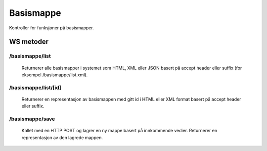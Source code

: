 Basismappe
==========

Kontroller for funksjoner på basismapper.

WS metoder
^^^^^^^^^^^

/basismappe/list
~~~~~~~~~~~~~~

  Returnerer alle basismapper i systemet som HTML, XML eller JSON basert på accept header eller suffix (for eksempel /basismappe/list.xml).

/basismappe/list/[id]
~~~~~~~~~~~~~~~~~~~~~

  Returnerer en representasjon av basismappen med gitt id i HTML eller XML format basert på accept header eller suffix.

/basismappe/save
~~~~~~~~~~~~~~~~

  Kallet med en HTTP POST og lagrer en ny mappe basert på innkommende vedier. Returnerer en representasjon av den lagrede 
  mappen.
	
